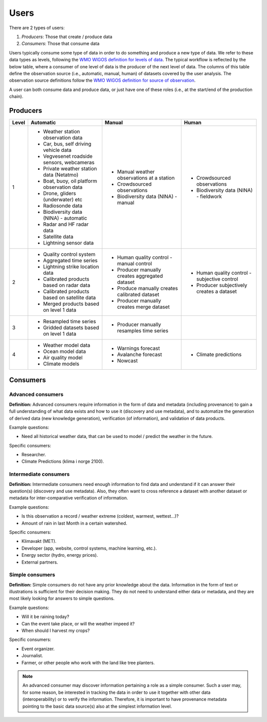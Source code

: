 -----
Users 
-----

There are 2 types of users:

1. *Producers*: Those that create / produce data
2. *Consumers*: Those that consume data 

Users typically consume some type of data in order to do something and produce a new type of data. We refer to these data types as levels, following the `WMO WIGOS definition for levels of data <http://codes.wmo.int/wmdr/_LevelOfData>`_. The typical workflow is reflected by the below table, where a consumer of one level of data is the producer of the next level of data. The columns of this table define the observation source (i.e., automatic, manual, human) of datasets covered by the user analysis. The observation source definitions follow the `WMO WIGOS definition for source of observation <http://codes.wmo.int/wmdr/_SourceOfObservation>`_.

A user can both consume data and produce data, or just have one of these roles (i.e., at the start/end of the production chain).


Producers
=========


=========  ================================================  ================================================  ================================================
  Level                       Automatic                                            Manual                                              Human
=========  ================================================  ================================================  ================================================
    1      * Weather station observation data                * Manual weather observations at a station
           * Car, bus, self driving vehicle data             * Crowdsourced observations                       * Crowdsourced observations
           * Vegvesenet roadside sensors, webcameras         * Biodiversity data (NINA) - manual               * Biodiversity data (NINA) - fieldwork 
           * Private weather station data (Netatmo)
           * Boat, buoy, oil platform observation data
           * Drone, gliders (underwater) etc
           * Radiosonde data
           * Biodiversity data (NINA) - automatic
           * Radar and HF radar data
           * Satellite data
           * Lightning sensor data
    2      * Quality control system                          * Human quality control - manual control          * Human quality control - subjective control
           * Aggregated time series                          * Producer manually creates aggregated dataset    * Producer subjectively creates a dataset 
           * Lightning strike location data                  * Produce manually creates calibrated dataset
           * Calibrated products based on radar data         * Producer manually creates merge dataset 
           * Calibrated products based on satellite data
           * Merged products based on level 1 data
    3      * Resampled time series                           * Producer manually resamples time series
           * Gridded datasets based on level 1 data
    4      * Weather model data                              * Warnings forecast                               * Climate predictions
           * Ocean model data                                * Avalanche forecast
           * Air quality model                               * Nowcast
           * Climate models                                   
=========  ================================================  ================================================  ================================================


Consumers
=========

.. _`advanced-consumers`:

Advanced consumers
------------------

**Definition:** Advanced consumers require information in the form of data and metadata (including provenance) to gain a full understanding of what data exists and how to use it (discovery and use metadata), and to automatize the generation of derived data (new knowledge generation), verification (of information), and validation of data products.

Example questions:

* Need all historical weather data, that can be used to model / predict the weather in the future.

Specific consumers: 

* Researcher.

* Climate Predictions (klima i norge 2100).

.. _`intermediate-consumers`:

Intermediate consumers
----------------------

**Definition:** Intermediate consumers need enough information to find data and understand if it can answer their question(s) (discovery and use metadata). Also, they often want to cross reference a dataset with another dataset or metadata for inter-comparative verification of information.

Example questions:

* Is this observation a record / weather extreme (coldest, warmest, wettest...)?

* Amount of rain in last Month in a certain watershed.

Specific consumers: 

* Klimavakt (MET).

* Developer (app, website, control systems, machine learning, etc.).

* Energy sector (hydro, energy prices). 

* External partners. 

.. _`simple-consumers`:

Simple consumers
----------------

**Definition:** Simple consumers do not have any prior knowledge about the data. Information in the form of text or illustrations is sufficient for their decision making. They do not need to understand either data or metadata, and they are most likely looking for answers to simple questions.

Example questions:

* Will it be raining today?
 
* Can the event take place, or will the weather impeed it?

* When should I harvest my crops?

Specific consumers: 

* Event organizer. 

* Journalist.

* Farmer, or other people who work with the land like tree planters. 

.. note::

  An advanced consumer may discover information pertaining a role as a simple consumer. Such a user may, for some reason, be interested in tracking the data in order to use it together with other data (interoperability) or to verify the information. Therefore, it is important to have provenance metadata pointing to the basic data source(s) also at the simplest information level.
